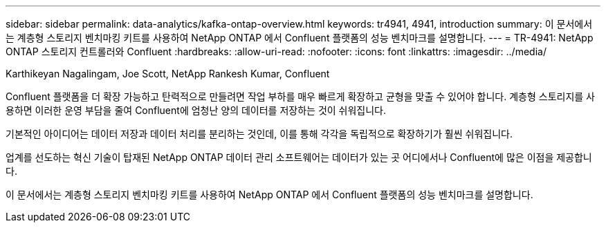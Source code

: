 ---
sidebar: sidebar 
permalink: data-analytics/kafka-ontap-overview.html 
keywords: tr4941, 4941, introduction 
summary: 이 문서에서는 계층형 스토리지 벤치마킹 키트를 사용하여 NetApp ONTAP 에서 Confluent 플랫폼의 성능 벤치마크를 설명합니다. 
---
= TR-4941: NetApp ONTAP 스토리지 컨트롤러와 Confluent
:hardbreaks:
:allow-uri-read: 
:nofooter: 
:icons: font
:linkattrs: 
:imagesdir: ../media/


Karthikeyan Nagalingam, Joe Scott, NetApp Rankesh Kumar, Confluent

[role="lead"]
Confluent 플랫폼을 더 확장 가능하고 탄력적으로 만들려면 작업 부하를 매우 빠르게 확장하고 균형을 맞출 수 있어야 합니다.  계층형 스토리지를 사용하면 이러한 운영 부담을 줄여 Confluent에 엄청난 양의 데이터를 저장하는 것이 쉬워집니다.

기본적인 아이디어는 데이터 저장과 데이터 처리를 분리하는 것인데, 이를 통해 각각을 독립적으로 확장하기가 훨씬 쉬워집니다.

업계를 선도하는 혁신 기술이 탑재된 NetApp ONTAP 데이터 관리 소프트웨어는 데이터가 있는 곳 어디에서나 Confluent에 많은 이점을 제공합니다.

이 문서에서는 계층형 스토리지 벤치마킹 키트를 사용하여 NetApp ONTAP 에서 Confluent 플랫폼의 성능 벤치마크를 설명합니다.
